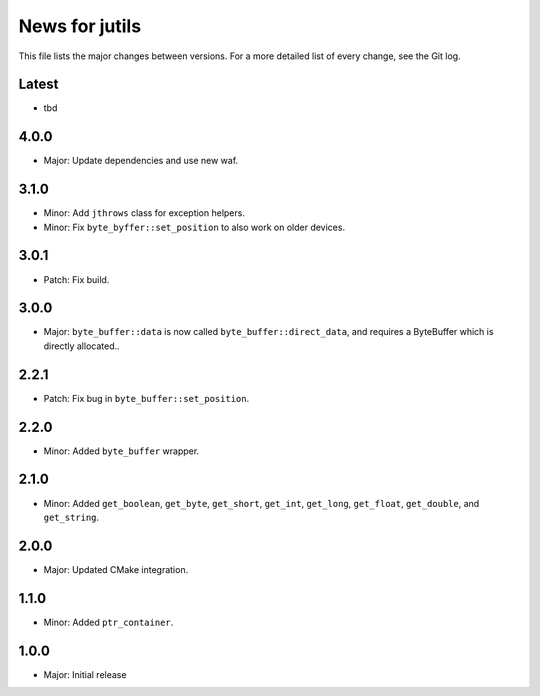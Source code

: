News for jutils
===============

This file lists the major changes between versions. For a more detailed list of
every change, see the Git log.

Latest
------
* tbd

4.0.0
-----
* Major: Update dependencies and use new waf.

3.1.0
-----
* Minor: Add ``jthrows`` class for exception helpers.
* Minor: Fix ``byte_byffer::set_position`` to also work on older devices.

3.0.1
-----
* Patch: Fix build.

3.0.0
-----
* Major: ``byte_buffer::data`` is now called ``byte_buffer::direct_data``, and
  requires a ByteBuffer which is directly allocated..

2.2.1
-----
* Patch: Fix bug in ``byte_buffer::set_position``.

2.2.0
-----
* Minor: Added ``byte_buffer`` wrapper.

2.1.0
-----
* Minor: Added ``get_boolean``, ``get_byte``, ``get_short``, ``get_int``,
  ``get_long``, ``get_float``, ``get_double``, and ``get_string``.

2.0.0
-----
* Major: Updated CMake integration.

1.1.0
-----
* Minor: Added ``ptr_container``.

1.0.0
-----
* Major: Initial release
